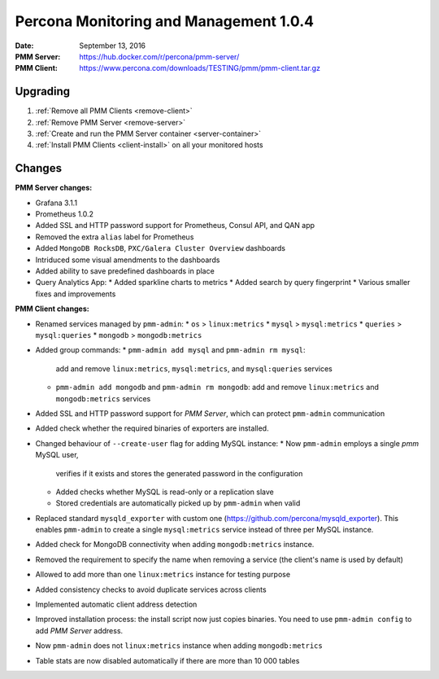 .. _1.0.4:

=======================================
Percona Monitoring and Management 1.0.4
=======================================

:Date: September 13, 2016
:PMM Server: https://hub.docker.com/r/percona/pmm-server/
:PMM Client: https://www.percona.com/downloads/TESTING/pmm/pmm-client.tar.gz

Upgrading
=========

1. :ref:`Remove all PMM Clients <remove-client>`

#. :ref:`Remove PMM Server <remove-server>`

#. :ref:`Create and run the PMM Server container <server-container>`            

#. :ref:`Install PMM Clients <client-install>` on all your monitored hosts 

Changes
=======

**PMM Server changes:**

* Grafana 3.1.1

* Prometheus 1.0.2

* Added SSL and HTTP password support
  for Prometheus, Consul API, and QAN app

* Removed the extra ``alias`` label for Prometheus

* Added ``MongoDB RocksDB``, ``PXC/Galera Cluster Overview`` dashboards

* Intriduced some visual amendments to the dashboards

* Added ability to save predefined dashboards in place

* Query Analytics App:
  * Added sparkline charts to metrics
  * Added search by query fingerprint
  * Various smaller fixes and improvements

**PMM Client changes:**

* Renamed services managed by ``pmm-admin``:
  * ``os`` > ``linux:metrics``
  * ``mysql`` > ``mysql:metrics``
  * ``queries`` > ``mysql:queries``
  * ``mongodb`` > ``mongodb:metrics``

* Added group commands:
  * ``pmm-admin add mysql`` and ``pmm-admin rm mysql``:
    add and remove ``linux:metrics``, ``mysql:metrics``,
    and ``mysql:queries`` services
  * ``pmm-admin add mongodb`` and ``pmm-admin rm mongodb``:
    add and remove ``linux:metrics`` and ``mongodb:metrics`` services

* Added SSL and HTTP password support for *PMM Server*,
  which can protect ``pmm-admin`` communication

* Added check whether the required binaries of exporters are installed.

* Changed behaviour of ``--create-user`` flag for adding MySQL instance:
  * Now ``pmm-admin`` employs a single `pmm` MySQL user,
    verifies if it exists and stores the generated password in the configuration
  * Added checks whether MySQL is read-only or a replication slave
  * Stored credentials are automatically picked up by ``pmm-admin`` when valid

* Replaced standard ``mysqld_exporter`` with custom one
  (https://github.com/percona/mysqld_exporter).
  This enables ``pmm-admin`` to create a single ``mysql:metrics`` service
  instead of three per MySQL instance.

* Added check for MongoDB connectivity when adding ``mongodb:metrics`` instance.

* Removed the requirement to specify the name when removing a service
  (the client's name is used by default)

* Allowed to add more than one ``linux:metrics`` instance for testing purpose

* Added consistency checks to avoid duplicate services across clients

* Implemented automatic client address detection

* Improved installation process:
  the install script now just copies binaries.
  You need to use ``pmm-admin config`` to add *PMM Server* address.

* Now ``pmm-admin`` does not ``linux:metrics`` instance
  when adding ``mongodb:metrics``

* Table stats are now disabled automatically
  if there are more than 10 000 tables


